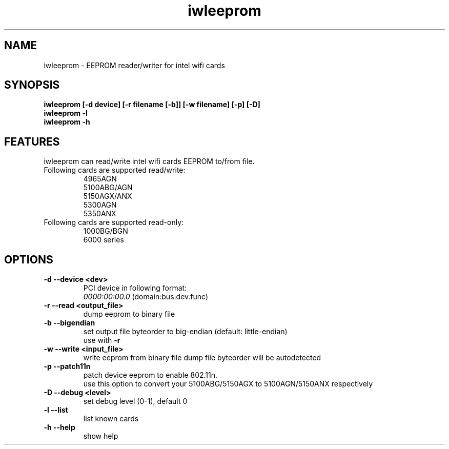 .\" iwleeprom is released under the GNU GENERAL PUBLIC LICENSE.
.TH "iwleeprom" "8" "03 November, 2010" "ittrium, ShultZ" "iwleeprom 0.0"
.SH "NAME"
iwleeprom \- EEPROM reader/writer for intel wifi cards
.SH "SYNOPSIS"
\fBiwleeprom [-d device] [-r filename [-b]] [-w filename] [-p] [-D]\fR
.br
\fBiwleeprom -l\fR
.br
\fBiwleeprom -h\fR

.SH "FEATURES"
iwleeprom can read/write intel wifi cards EEPROM to/from file.
.TP
Following cards are supported read/write:
.br
4965AGN
.br
5100ABG/AGN
.br
5150AGX/ANX
.br
5300AGN
.br
5350ANX
.br
.TP
Following cards are supported read-only:
.br
1000BG/BGN
.br
6000 series
.br
.SH "OPTIONS"
.TP
.B \-d \-\-device <dev>
PCI device in following format:
.br
.I 0000:00:00.0
(domain:bus:dev.func)
.TP
.B \-r \-\-read <output_file>
dump eeprom to binary file
.TP
.B \-b \-\-bigendian
set output file byteorder to big-endian (default: little-endian)
.br
use with \fB\-r\fR
.TP
.B \-w \-\-write <input_file>
write eeprom from binary file
dump file byteorder will be autodetected
.TP
.B \-p \-\-patch11n
patch device eeprom to enable 802.11n.
.br
use this option to convert your 5100ABG/5150AGX to 5100AGN/5150ANX respectively
.TP
.B \-D \-\-debug <level>
set debug level (0-1), default 0
.br
.TP
.B \-l \-\-list
list known cards
.br
.TP
.B \-h \-\-help
show help

